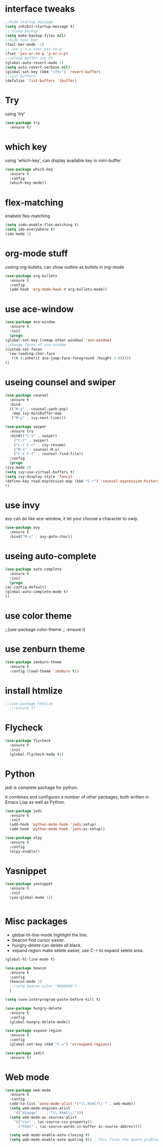 #+STARTUP: overview
* interface tweaks
#+BEGIN_SRC emacs-lisp
  ;;hide startup massage
  (setq inhibit-startup-message t)
  ;; close backup 
  (setq make-backup-files nil)
  ;;hide tool bar
  (tool-bar-mode -1)
  ;; use y-n-p over yes-no-p
  (fset 'yes-or-no-p 'y-or-n-p)
  ;;reload buffer use F5
  (global-auto-revert-mode 1)
  (setq auto-revert-verbose nil)
  (global-set-key (kbd "<f5>") 'revert-buffer)
  ;;list buffers
  (defalias 'list-buffers 'ibuffer)
#+END_SRC

* Try
  using 'try'
#+BEGIN_SRC emacs-lisp
  (use-package try
    :ensure t)
#+END_SRC

* which key
  using 'which-key', can display available key in mini-buffer
#+BEGIN_SRC emacs-lisp
(use-package which-key
  :ensure t
  :config
  (which-key-mode))
#+END_SRC

* flex-matching
  enabele flex-matching
  #+BEGIN_SRC emacs-lisp
    (setq indo-enable-flex-matching t)
    (setq ido-everywhere t)
    (ido-mode 1)
  #+END_SRC

* org-mode stuff
  useing org-bullets, can show outline as bullets in org-mode

  #+BEGIN_SRC emacs-lisp
    (use-package org-bullets
      :ensure t
      :config
      (add-hook 'org-mode-hook #'org-bullets-mode))
  #+END_SRC

* use ace-window
  #+BEGIN_SRC emacs-lisp
    (use-package ace-window
      :ensure t
      :init
      (progn
	(global-set-key [remap other-window] 'ace-window)
	;;change faces of ace-window
	(custom-set-faces
	 '(aw-leading-char-face
	   ((t (:inherit ace-jump-face-foreground :height 3.0)))))
	))
  #+END_SRC

* useing counsel and swiper
  #+BEGIN_SRC emacs-lisp
    (use-package counsel
      :ensure t
      :bind
      (("M-y" . counsel-yank-pop)
       :map ivy-minibuffer-map
       ("M-y" . ivy-next-line)))

    (use-package swiper
      :ensure try
      :bind(("C-s" . swiper)
	    ("C-r" . swiper)
	    ("C-c C-r" . ivy-resume)
	    ("M-x" . counsel-M-x)
	    ("C-x C-f" . counsel-find-file))
      :config
      (progn
	(ivy-mode 1)
	(setq ivy-use-virtual-buffers t)
	(setq ivy-display-style 'fancy)
	(define-key read-expression-map (kbd "C-r") 'counsel-expression-history)
	))
  #+END_SRC

* use invy
avy can do like ace-window, it let your choose a character to swip.
  #+BEGIN_SRC emacs-lisp
    (use-package avy
      :ensure t
      :bind("M-s" . avy-goto-char))
  #+END_SRC

* useing auto-complete
  #+BEGIN_SRC emacs-lisp
    (use-package auto-complete
      :ensure t
      :init
      (progn
	(ac-config-default)
	(global-auto-complete-mode t)
	))
  #+END_SRC

* use color theme
;;(use-package color-theme
;;  :ensure t)

* use zenburn theme
  #+BEGIN_SRC emacs-lisp
    (use-package zenburn-theme
      :ensure t
      :config (load-theme 'zenburn t))
  #+END_SRC
* install htmlize
  #+BEGIN_SRC emacs-lisp
    ;;(use-package htmlize
      ;;:ensure t)

  #+END_SRC

* Flycheck
  #+BEGIN_SRC emacs-lisp
    (use-package flycheck
      :ensure t
      :init
      (global-flycheck-mode t))

  #+END_SRC
* Python
  jedi is complete package for python.

  It combines and configures a number of other packages, both written
  in Emacs Lisp as well as Python.
  #+BEGIN_SRC emacs-lisp
    (use-package jedi
      :ensure t
      :init
      (add-hook 'python-mode-hook 'jedi:setup)
      (add-hook 'python-mode-hook 'jedi:ac-setup))

    (use-package elpy
      :ensure t
      :config
      (elpy-enable))
  #+END_SRC

* Yasnippet
  #+BEGIN_SRC emacs-lisp
    (use-package yasnippet
      :ensure t
      :init
      (yas-global-mode 1))


  #+END_SRC
* Misc packages
  - global-hl-line-mode highlight the line.
  - beacon find cursor easier.
  - hungry-delete can delete all black.
  - expand region make selete easier, use C-= to expand selete area.
  #+BEGIN_SRC emacs-lisp
    (global-hl-line-mode t)

    (use-package beacon
      :ensure t
      :config
      (beacon-mode 1)
      ;;(setq beacon-color "#666600")
      )

    (setq save-interprogram-paste-before-kill t)

    (use-package hungry-delete
      :ensure t
      :config
      (global-hungry-delete-mode))

    (use-package expand-region
      :ensure t
      :config
      (global-set-key (kbd "C-=") 'er/expand-region))

    (use-package iedit
      :ensure t)
  #+END_SRC

* Web mode
  #+BEGIN_SRC emacs-lisp
    (use-package web-mode
      :ensure t
      :config
      (add-to-list 'auto-mode-alist '("\\.html?\\'" . web-mode))
      (setq web-mode-engines-alist
	    '(("django"    . "\\.html\\'")))
      (setq web-mode-ac-sources-alist
	    '(("css" . (ac-source-css-property))
	      ("html" . (ac-source-words-in-buffer ac-source-abbrev))))

      (setq web-mode-enable-auto-closing t)
      (setq web-mode-enable-auto-quoting t)) ; this fixes the quote problem I mentioned

  #+END_SRC
